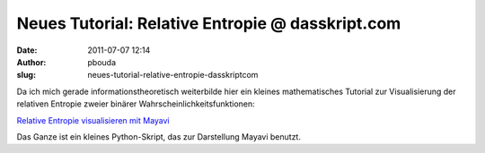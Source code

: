Neues Tutorial: Relative Entropie @ dasskript.com
#################################################
:date: 2011-07-07 12:14
:author: pbouda
:slug: neues-tutorial-relative-entropie-dasskriptcom

Da ich mich gerade informationstheoretisch weiterbilde hier ein kleines
mathematisches Tutorial zur Visualisierung der relativen Entropie zweier
binärer Wahrscheinlichkeitsfunktionen:

.. raw:: html

   </p>

`Relative Entropie visualisieren mit Mayavi`_

.. raw:: html

   </p>

Das Ganze ist ein kleines Python-Skript, das zur Darstellung Mayavi
benutzt.

.. raw:: html

   <p>

.. raw:: html

   <script type="text/javascript"></p><p>var flattr_uid = '12306';</p><p>var flattr_tle = 'Neues Tutorial: Relative Entropie';</p><p>var flattr_dsc = 'Da ich mich gerade informationstheoretisch weiterbilde hier ein kleines mathematisches Tutorial zur Visualisierung der relativen Entropie zweier binärer Wahrscheinlichkeitsfunktionen:Relative Entropie...';</p><p>var flattr_cat = 'text';</p><p>var flattr_lng = 'de_DE';</p><p>var flattr_tag = 'Python, Mayavi, Informationstheorie';</p><p>var flattr_url = 'http://www.dasskript.com/blogposts/90';</p><p>var flattr_btn = 'compact';</p><p></script>

.. raw:: html

   </p>

.. raw:: html

   <p>

.. raw:: html

   <script src="http://api.flattr.com/button/load.js" type="text/javascript"></script>

.. raw:: html

   </p>

.. raw:: html

   </p>

.. _Relative Entropie visualisieren mit Mayavi: http://www.dasskript.com/wiki/relative_entropie_visualisieren_mit_mayavi
